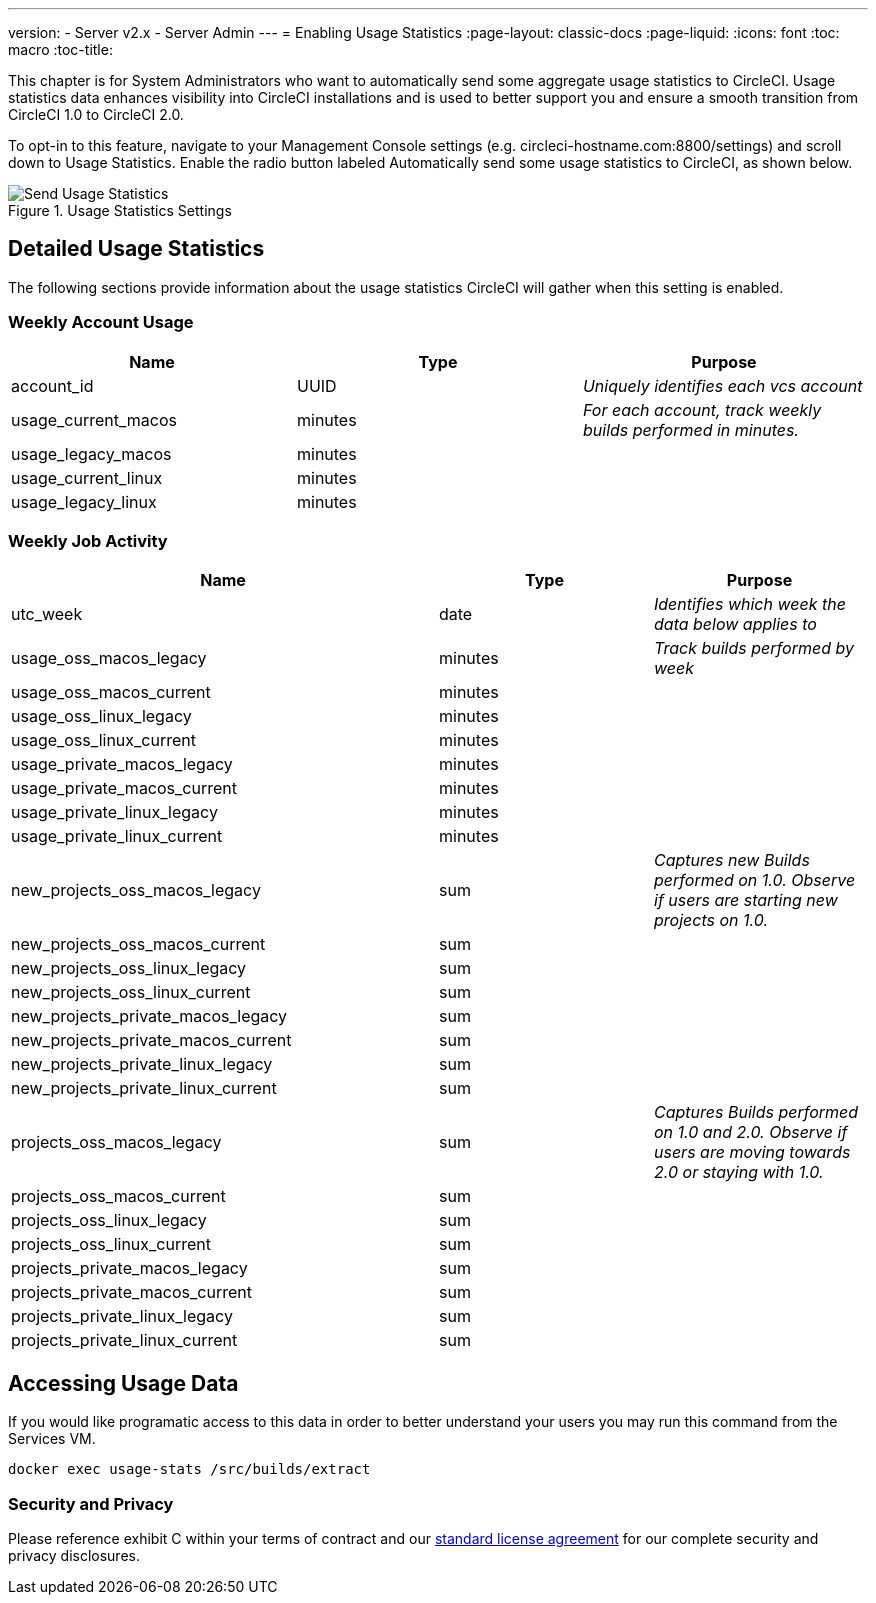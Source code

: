 ---
version:
- Server v2.x
- Server Admin
---
= Enabling Usage Statistics
:page-layout: classic-docs
:page-liquid:
:icons: font
:toc: macro
:toc-title:

This chapter is for System Administrators who want to automatically send some aggregate usage statistics to CircleCI. Usage statistics data enhances visibility into CircleCI installations and is used to better support you and ensure a smooth transition from CircleCI 1.0 to CircleCI 2.0.

toc::[]

To opt-in to this feature, navigate to your Management Console settings (e.g. circleci-hostname.com:8800/settings) and scroll down to Usage Statistics. Enable the radio button labeled Automatically send some usage statistics to CircleCI, as shown below.

.Usage Statistics Settings
image::usage-statistics-setting.png[Send Usage Statistics]

== Detailed Usage Statistics

The following sections provide information about the usage statistics CircleCI will gather when this setting is enabled.

=== Weekly Account Usage

[.table.table-striped]
[cols=3*, options="header", stripes=even]
|===
| **Name**
| **Type**
| **Purpose**

| account_id
| UUID
| _Uniquely identifies each vcs account_

| usage_current_macos
| minutes
| _For each account, track weekly builds performed in minutes._

| usage_legacy_macos
| minutes
|

| usage_current_linux
| minutes
|

| usage_legacy_linux
| minutes
|
|===

=== Weekly Job Activity

[.table.table-striped]
[cols=3*, options="header", stripes=even]
[cols="4,2,2"]
|===
| **Name**
| **Type**
| **Purpose**

| utc_week
| date
|	_Identifies which week the data below applies to_

| usage_oss_macos_legacy
| minutes
| _Track builds performed by week_

| usage_oss_macos_current
| minutes
|

| usage_oss_linux_legacy
| minutes
|

| usage_oss_linux_current
|	minutes
|

| usage_private_macos_legacy
| minutes
|

| usage_private_macos_current
| minutes
|

| usage_private_linux_legacy
| minutes
|

| usage_private_linux_current
| minutes
|

| new_projects_oss_macos_legacy
| sum
| _Captures new Builds performed on 1.0. Observe if users are starting new projects on 1.0._

| new_projects_oss_macos_current
| sum
|

| new_projects_oss_linux_legacy
| sum
|

| new_projects_oss_linux_current
| sum
|

| new_projects_private_macos_legacy
| sum
|

| new_projects_private_macos_current
| sum
|

| new_projects_private_linux_legacy
| sum
|

| new_projects_private_linux_current
| sum
|

| projects_oss_macos_legacy
| sum
| _Captures Builds performed on 1.0 and 2.0. Observe if users are moving towards 2.0 or staying with 1.0._

| projects_oss_macos_current
| sum
|

| projects_oss_linux_legacy
| sum
|

| projects_oss_linux_current
| sum
|

| projects_private_macos_legacy
| sum
|

| projects_private_macos_current
| sum
|

| projects_private_linux_legacy
| sum
|

| projects_private_linux_current
| sum
|
|===

== Accessing Usage Data
If you would like programatic access to this data in order to better understand your users you may run this command from the Services VM.

```shell
docker exec usage-stats /src/builds/extract
```

=== Security and Privacy

Please reference exhibit C within your terms of contract and our https://circleci.com/legal/enterprise-license-agreement/[standard license agreement] for our complete security and privacy disclosures.
